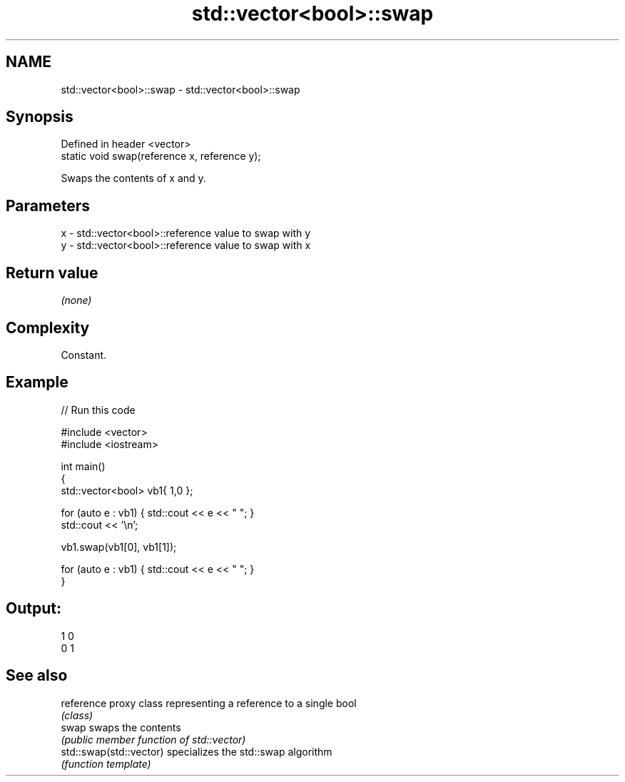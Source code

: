 .TH std::vector<bool>::swap 3 "2019.03.28" "http://cppreference.com" "C++ Standard Libary"
.SH NAME
std::vector<bool>::swap \- std::vector<bool>::swap

.SH Synopsis
   Defined in header <vector>
   static void swap(reference x, reference y);

   Swaps the contents of x and y.

.SH Parameters

   x - std::vector<bool>::reference value to swap with y
   y - std::vector<bool>::reference value to swap with x

.SH Return value

   \fI(none)\fP

.SH Complexity

   Constant.

.SH Example

   
// Run this code

 #include <vector>
 #include <iostream>
  
 int main()
 {
     std::vector<bool> vb1{ 1,0 };
  
     for (auto e : vb1) { std::cout << e << " "; }
     std::cout << '\\n';
  
     vb1.swap(vb1[0], vb1[1]);
  
     for (auto e : vb1) { std::cout << e << " "; }
 }

.SH Output:

 1 0
 0 1

.SH See also

   reference              proxy class representing a reference to a single bool
                          \fI(class)\fP
   swap                   swaps the contents
                          \fI(public member function of std::vector)\fP 
   std::swap(std::vector) specializes the std::swap algorithm
                          \fI(function template)\fP 
